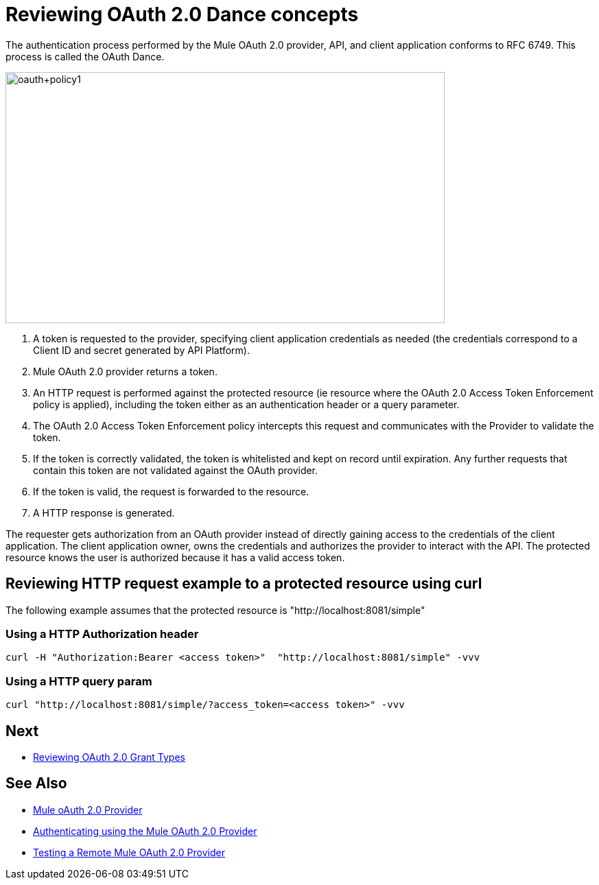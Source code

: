= Reviewing OAuth 2.0 Dance concepts

The authentication process performed by the Mule OAuth 2.0 provider, API, and client application conforms to RFC 6749. This process is called the OAuth Dance.

image::oauth+policy1.png[oauth+policy1,height=366,width=640]

. A token is requested to the provider, specifying client application credentials as needed (the credentials correspond to a Client ID and secret generated by API Platform).
. Mule OAuth 2.0 provider returns a token.
. An HTTP request is performed against the protected resource (ie resource where the OAuth 2.0 Access Token Enforcement policy is applied), including the token either as an authentication header or a query parameter.
. The OAuth 2.0 Access Token Enforcement policy intercepts this request and communicates with the Provider to validate the token.
. If the token is correctly validated, the token is whitelisted and kept on record until expiration. Any further requests that contain this token are not validated against the OAuth provider.
. If the token is valid, the request is forwarded to the resource.
. A HTTP response is generated.

The requester gets authorization from an OAuth provider instead of directly gaining access to the credentials of the client application. The client application owner, owns the credentials and authorizes the provider to interact with the API. The protected resource knows the user is authorized because it has a valid access token.

== Reviewing HTTP request example to a protected resource using curl

The following example assumes that the protected resource is "http://localhost:8081/simple"

=== Using a HTTP Authorization header
[source, xml, linenums]
curl -H "Authorization:Bearer <access token>"  "http://localhost:8081/simple" -vvv

=== Using a HTTP query param
[source, xml, linenums]
curl "http://localhost:8081/simple/?access_token=<access token>" -vvv

== Next
* link:/api-manager/v/2.x/oauth-grant-types-about[Reviewing OAuth 2.0 Grant Types]

== See Also

* link:/api-manager/v/2.x/mule-oauth-provider-landing-page[Mule oAuth 2.0 Provider]
* link:/api-manager/v/2.x/to-use-authentication[Authenticating using the Mule OAuth 2.0 Provider]
* link:/api-manager/v/2.x/to-test-remote-provider[Testing a Remote Mule OAuth 2.0 Provider]

